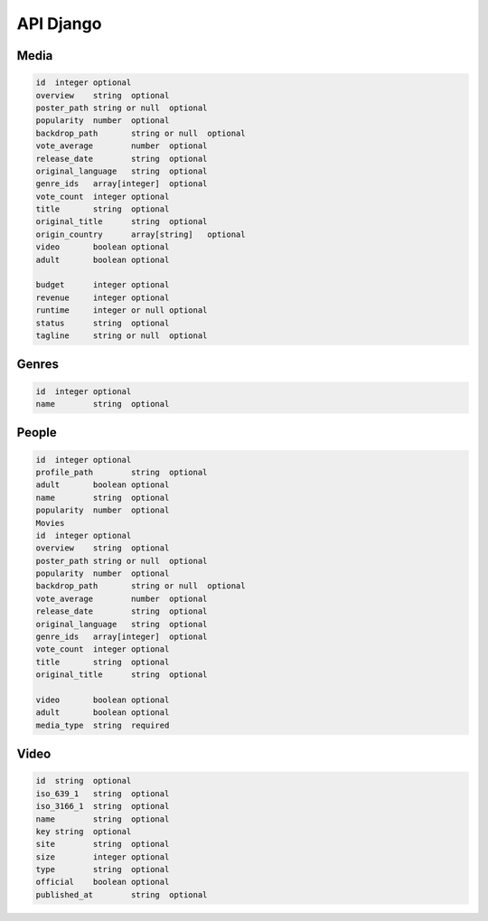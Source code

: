 API Django
==========

Media
------------

.. code-block:: console

    id	integer	optional
    overview	string	optional
    poster_path	string or null	optional
    popularity	number	optional
    backdrop_path	string or null	optional
    vote_average	number	optional
    release_date	string	optional
    original_language	string	optional
    genre_ids	array[integer]	optional
    vote_count	integer	optional
    title	string	optional
    original_title	string	optional
    origin_country	array[string]	optional
    video	boolean	optional
    adult	boolean	optional
            
    budget	integer	optional
    revenue	integer	optional
    runtime	integer or null	optional
    status	string	optional
    tagline	string or null	optional

Genres
------------

.. code-block:: console

    id	integer	optional
    name	string	optional

People
------------

.. code-block:: console

    id	integer	optional
    profile_path	string	optional
    adult	boolean	optional
    name	string	optional
    popularity	number	optional
    Movies		
    id	integer	optional
    overview	string	optional
    poster_path	string or null	optional
    popularity	number	optional
    backdrop_path	string or null	optional
    vote_average	number	optional
    release_date	string	optional
    original_language	string	optional
    genre_ids	array[integer]	optional
    vote_count	integer	optional
    title	string	optional
    original_title	string	optional
            
    video	boolean	optional
    adult	boolean	optional
    media_type	string	required

Video
------------

.. code-block:: console

    id	string	optional
    iso_639_1	string	optional
    iso_3166_1	string	optional
    name	string	optional
    key	string	optional
    site	string	optional
    size	integer	optional
    type	string	optional
    official	boolean	optional
    published_at	string	optional